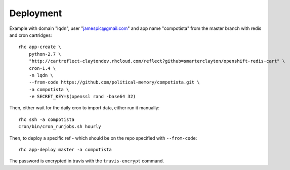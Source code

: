 Deployment
~~~~~~~~~~

Example with domain "lqdn", user "jamespic@gmail.com" and app name "compotista"
from the master branch with redis and cron cartridges::

    rhc app-create \
        python-2.7 \
        "http://cartreflect-claytondev.rhcloud.com/reflect?github=smarterclayton/openshift-redis-cart" \
        cron-1.4 \
        -n lqdn \
        --from-code https://github.com/political-memory/compotista.git \
        -a compotista \
        -e SECRET_KEY=$(openssl rand -base64 32)

Then, either wait for the daily cron to import data, either run it manually::

    rhc ssh -a compotista
    cron/bin/cron_runjobs.sh hourly

Then, to deploy a specific ref - which should be on the repo specified with
``--from-code``::

    rhc app-deploy master -a compotista

The password is encrypted in travis with the ``travis-encrypt`` command.
